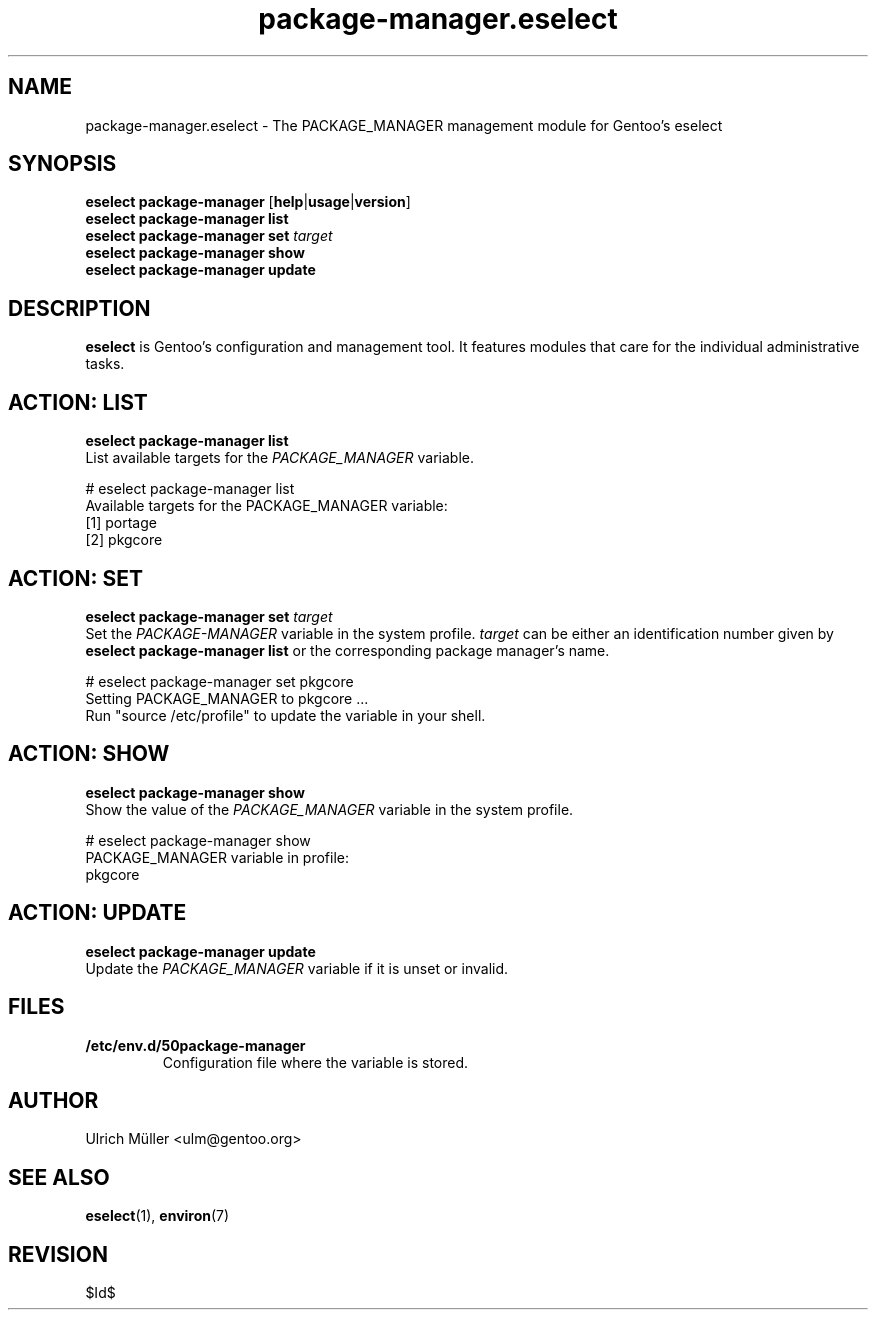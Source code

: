 .\" -*- coding: utf-8 -*-
.\" Copyright 2009-2011 Gentoo Foundation
.\" Distributed under the terms of the GNU General Public License v2 or later
.\" $Id$
.\"
.TH package-manager.eselect 5 "January 2011" "Gentoo Linux" eselect
.SH NAME
package-manager.eselect \- The PACKAGE_MANAGER management module for
Gentoo's eselect
.SH SYNOPSIS
.B eselect package-manager
.RB [ help | usage | version ]
.br
.B eselect package-manager list
.br
.B eselect package-manager set
.I target
.br
.B eselect package-manager show
.br
.B eselect package-manager update
.SH DESCRIPTION
.B eselect
is Gentoo's configuration and management tool.  It features modules
that care for the individual administrative tasks.
.SH ACTION: LIST
.B eselect package-manager list
.br
List available targets for the
.I PACKAGE_MANAGER
variable.

# eselect package-manager list
.br
Available targets for the PACKAGE_MANAGER variable:
.br
  [1]   portage
  [2]   pkgcore
.SH ACTION: SET
.B eselect package-manager set
.I target
.br
Set the
.I PACKAGE-MANAGER
variable in the system profile.
.I target
can be either an identification number given by
.B eselect package-manager list
or the corresponding package manager's name.

# eselect package-manager set pkgcore
.br
Setting PACKAGE_MANAGER to pkgcore ...
.br
Run "source /etc/profile" to update the variable in your shell.
.SH ACTION: SHOW
.B eselect package-manager show
.br
Show the value of the
.I PACKAGE_MANAGER
variable in the system profile.

# eselect package-manager show
.br
PACKAGE_MANAGER variable in profile:
.br
  pkgcore
.SH ACTION: UPDATE
.B eselect package-manager update
.br
Update the
.I PACKAGE_MANAGER
variable if it is unset or invalid.
.SH FILES
.TP
.B /etc/env.d/50package-manager
Configuration file where the variable is stored.
.SH AUTHOR
Ulrich Müller <ulm@gentoo.org>
.SH SEE ALSO
.BR eselect (1),
.BR environ (7)
.SH REVISION
$Id$
